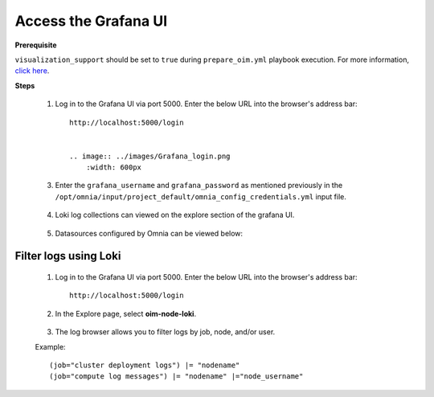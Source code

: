 Access the Grafana UI
========================

**Prerequisite**

``visualization_support`` should be set to ``true`` during ``prepare_oim.yml`` playbook execution. For more information, `click here <../OmniaInstallGuide/RHEL_new/prepare_oim.html#telemetry-config-yml>`_.

**Steps**

    1. Log in to the Grafana UI via port 5000. Enter the below URL into the browser's address bar: ::
        
        http://localhost:5000/login


        .. image:: ../images/Grafana_login.png
            :width: 600px


    3. Enter the ``grafana_username`` and ``grafana_password`` as mentioned previously in the ``/opt/omnia/input/project_default/omnia_config_credentials.yml`` input file.


        .. image:: ../images/Grafana_Dashboards.png
            :width: 600px


    4. Loki log collections can viewed on the explore section of the grafana UI.


        .. image:: ../images/Grafana_Loki.png
            :width: 600px


    5. Datasources configured by Omnia can be viewed below: 


        .. image:: ../images/GrafanaDatasources.png
            :width: 600px

Filter logs using Loki
-----------------------

    1. Log in to the Grafana UI via port 5000. Enter the below URL into the browser's address bar: ::
        
        http://localhost:5000/login

    2. In the Explore page, select **oim-node-loki**.

        .. image:: ../images/Grafana_ControlPlaneLoki.png
            :width: 600px

    3. The log browser allows you to filter logs by job, node, and/or user.

    Example: ::

        (job="cluster deployment logs") |= "nodename"
        (job="compute log messages") |= "nodename" |="node_username"